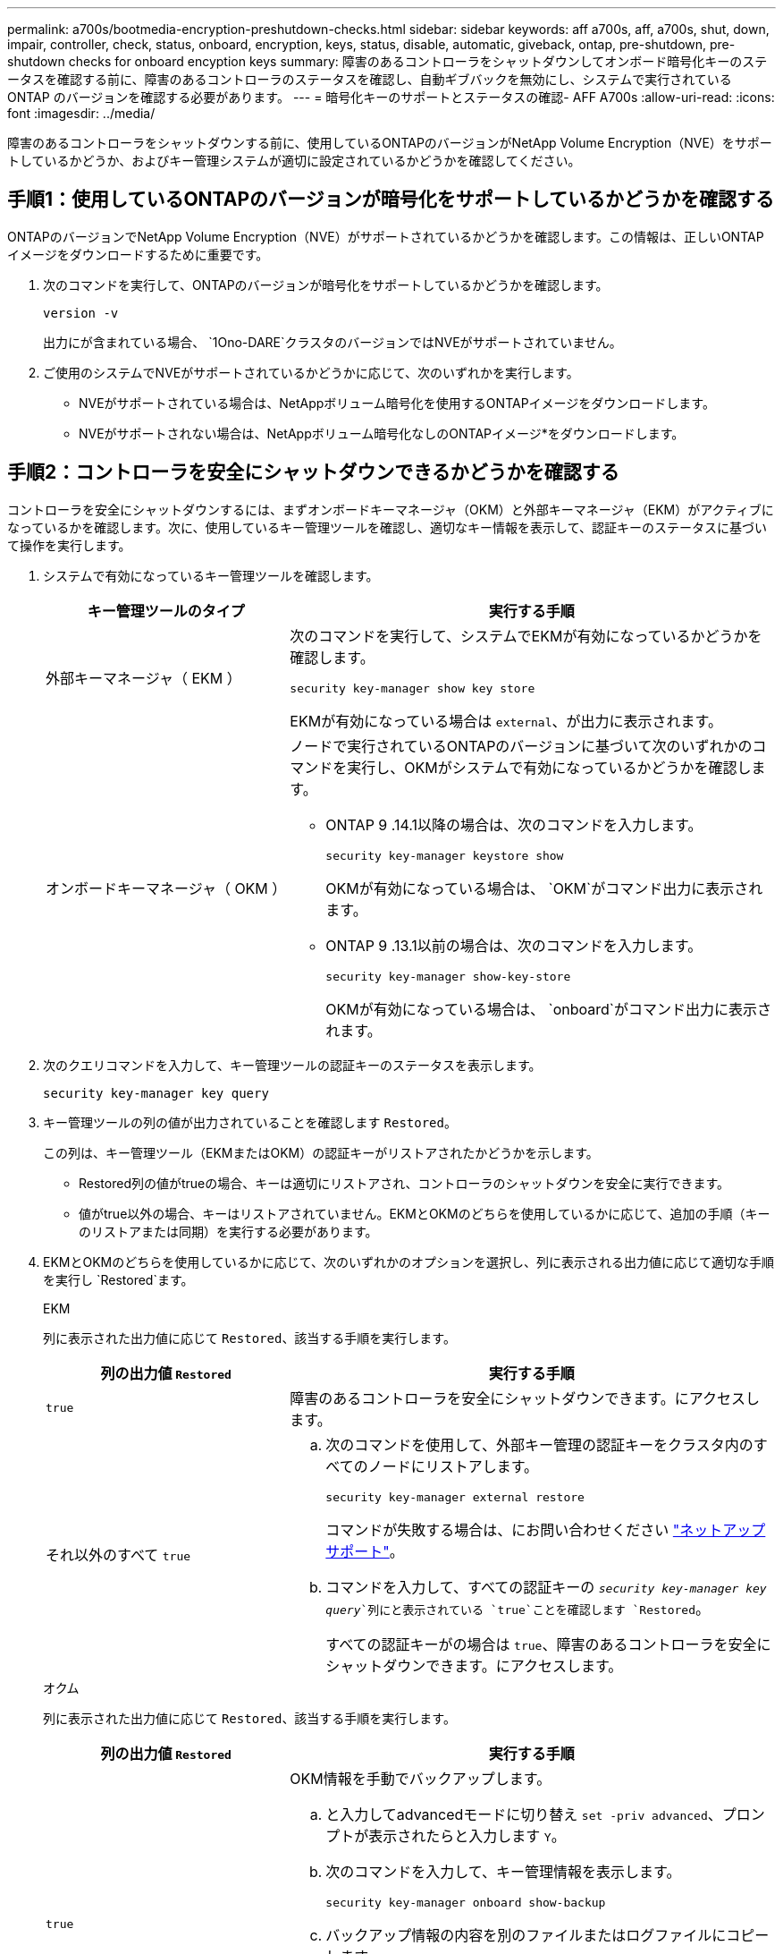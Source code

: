 ---
permalink: a700s/bootmedia-encryption-preshutdown-checks.html 
sidebar: sidebar 
keywords: aff a700s, aff, a700s, shut, down, impair, controller, check, status, onboard, encryption, keys, status, disable, automatic, giveback, ontap, pre-shutdown, pre-shutdown checks for onboard encyption keys 
summary: 障害のあるコントローラをシャットダウンしてオンボード暗号化キーのステータスを確認する前に、障害のあるコントローラのステータスを確認し、自動ギブバックを無効にし、システムで実行されている ONTAP のバージョンを確認する必要があります。 
---
= 暗号化キーのサポートとステータスの確認- AFF A700s
:allow-uri-read: 
:icons: font
:imagesdir: ../media/


[role="lead"]
障害のあるコントローラをシャットダウンする前に、使用しているONTAPのバージョンがNetApp Volume Encryption（NVE）をサポートしているかどうか、およびキー管理システムが適切に設定されているかどうかを確認してください。



== 手順1：使用しているONTAPのバージョンが暗号化をサポートしているかどうかを確認する

ONTAPのバージョンでNetApp Volume Encryption（NVE）がサポートされているかどうかを確認します。この情報は、正しいONTAPイメージをダウンロードするために重要です。

. 次のコマンドを実行して、ONTAPのバージョンが暗号化をサポートしているかどうかを確認します。
+
`version -v`

+
出力にが含まれている場合、 `1Ono-DARE`クラスタのバージョンではNVEがサポートされていません。

. ご使用のシステムでNVEがサポートされているかどうかに応じて、次のいずれかを実行します。
+
** NVEがサポートされている場合は、NetAppボリューム暗号化を使用するONTAPイメージをダウンロードします。
** NVEがサポートされない場合は、NetAppボリューム暗号化なしのONTAPイメージ*をダウンロードします。






== 手順2：コントローラを安全にシャットダウンできるかどうかを確認する

コントローラを安全にシャットダウンするには、まずオンボードキーマネージャ（OKM）と外部キーマネージャ（EKM）がアクティブになっているかを確認します。次に、使用しているキー管理ツールを確認し、適切なキー情報を表示して、認証キーのステータスに基づいて操作を実行します。

. システムで有効になっているキー管理ツールを確認します。
+
[cols="1a,2a"]
|===
| キー管理ツールのタイプ | 実行する手順 


 a| 
外部キーマネージャ（ EKM ）
 a| 
次のコマンドを実行して、システムでEKMが有効になっているかどうかを確認します。

`security key-manager show key store`

EKMが有効になっている場合は `external`、が出力に表示されます。



 a| 
オンボードキーマネージャ（ OKM ）
 a| 
ノードで実行されているONTAPのバージョンに基づいて次のいずれかのコマンドを実行し、OKMがシステムで有効になっているかどうかを確認します。

** ONTAP 9 .14.1以降の場合は、次のコマンドを入力します。
+
`security key-manager keystore show`

+
OKMが有効になっている場合は、 `OKM`がコマンド出力に表示されます。

** ONTAP 9 .13.1以前の場合は、次のコマンドを入力します。
+
`security key-manager show-key-store`

+
OKMが有効になっている場合は、 `onboard`がコマンド出力に表示されます。



|===
. 次のクエリコマンドを入力して、キー管理ツールの認証キーのステータスを表示します。
+
`security key-manager key query`

. キー管理ツールの列の値が出力されていることを確認します `Restored`。
+
この列は、キー管理ツール（EKMまたはOKM）の認証キーがリストアされたかどうかを示します。

+
** Restored列の値がtrueの場合、キーは適切にリストアされ、コントローラのシャットダウンを安全に実行できます。
** 値がtrue以外の場合、キーはリストアされていません。EKMとOKMのどちらを使用しているかに応じて、追加の手順（キーのリストアまたは同期）を実行する必要があります。


. EKMとOKMのどちらを使用しているかに応じて、次のいずれかのオプションを選択し、列に表示される出力値に応じて適切な手順を実行し `Restored`ます。
+
[role="tabbed-block"]
====
.EKM
--
列に表示された出力値に応じて `Restored`、該当する手順を実行します。

[cols="1a,2a"]
|===
| 列の出力値 `Restored` | 実行する手順 


 a| 
`true`
 a| 
障害のあるコントローラを安全にシャットダウンできます。にアクセスします。



 a| 
それ以外のすべて `true`
 a| 
.. 次のコマンドを使用して、外部キー管理の認証キーをクラスタ内のすべてのノードにリストアします。
+
`security key-manager external restore`

+
コマンドが失敗する場合は、にお問い合わせください http://mysupport.netapp.com/["ネットアップサポート"^]。

.. コマンドを入力して、すべての認証キーの `_security key-manager key query_`列にと表示されている `true`ことを確認します `Restored`。
+
すべての認証キーがの場合は `true`、障害のあるコントローラを安全にシャットダウンできます。にアクセスします。



|===
--
.オクム
--
列に表示された出力値に応じて `Restored`、該当する手順を実行します。

[cols="1a,2a"]
|===
| 列の出力値 `Restored` | 実行する手順 


 a| 
`true`
 a| 
OKM情報を手動でバックアップします。

.. と入力してadvancedモードに切り替え `set -priv advanced`、プロンプトが表示されたらと入力します `Y`。
.. 次のコマンドを入力して、キー管理情報を表示します。
+
`security key-manager onboard show-backup`

.. バックアップ情報の内容を別のファイルまたはログファイルにコピーします。
+
これは、災害時にOKMを手動でリカバリしなければならない場合に必要になります。

.. 障害のあるコントローラを安全にシャットダウンできます。にアクセスします。




 a| 
それ以外のすべて `true`
 a| 
.. onboard security key-manager syncコマンドを入力します。
+
`security key-manager onboard sync`

.. プロンプトが表示されたら、32文字のオンボードキー管理のパスフレーズを英数字で入力します。
+
パスフレーズを入力できない場合は、にお問い合わせください http://mysupport.netapp.com/["ネットアップサポート"^]。

.. すべての認証キーの列にと表示されている `true`ことを確認し `Restored`ます。
+
`security key-manager key query`

.. タイプが表示されていることを確認し `Key Manager` `onboard`、OKM情報を手動でバックアップします。
.. 次のコマンドを入力して、キー管理バックアップ情報を表示します。
+
`security key-manager onboard show-backup`

.. バックアップ情報の内容を別のファイルまたはログファイルにコピーします。
+
これは、災害時にOKMを手動でリカバリしなければならない場合に必要になります。

.. 障害のあるコントローラを安全にシャットダウンできます。にアクセスします。


|===
--
====

